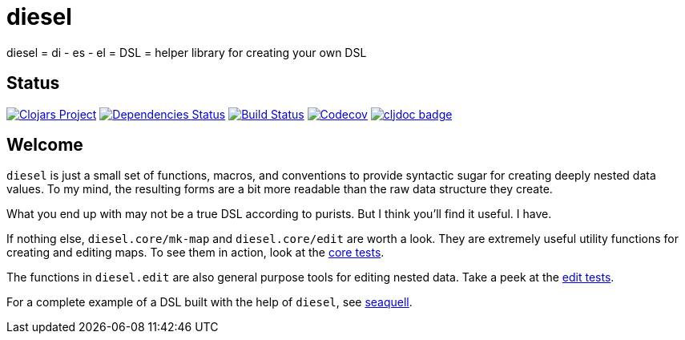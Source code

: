 = diesel
ifdef::env-github,env-cljdoc[:outfilesuffix: .adoc]

diesel = di - es - el = DSL = helper library for creating your own DSL

== Status

image:https://img.shields.io/clojars/v/diesel[Clojars Project,link=https://clojars.org/diesel]
image:https://versions.deps.co/ringman/diesel/status.svg[Dependencies Status,link=https://versions.deps.co/ringman/diesel]
image:https://img.shields.io/travis/ringman/diesel[Build Status,link=https://travis-ci.org/RingMan/diesel]
image:https://img.shields.io/codecov/c/gh/ringman/diesel[Codecov,link=https://codecov.io/gh/ringman/diesel]
image:https://cljdoc.org/badge/diesel/diesel[cljdoc badge,link=https://cljdoc.org/d/diesel/diesel/CURRENT]

== Welcome

`diesel` is just a small set of functions, macros, and conventions to provide syntactic sugar for creating deeply nested data values.
To my mind, the resulting forms are a bit more readable than the raw data structure they create.

What you end up with may not be a true DSL according to purists.
But I think you'll find it useful.
I have.

If nothing else, `diesel.core/mk-map` and `diesel.core/edit` are worth a look.
They are extremely useful utility functions for creating and editing maps.
To see them in action, look at the link:test/diesel/core_test.clj[core tests].

The functions in `diesel.edit` are also general purpose tools for editing nested data.
Take a peek at the link:test/diesel/edit_test.clj[edit tests].

For a complete example of a DSL built with the help of `diesel`, see https://github.com/RingMan/sea-quell[seaquell].

